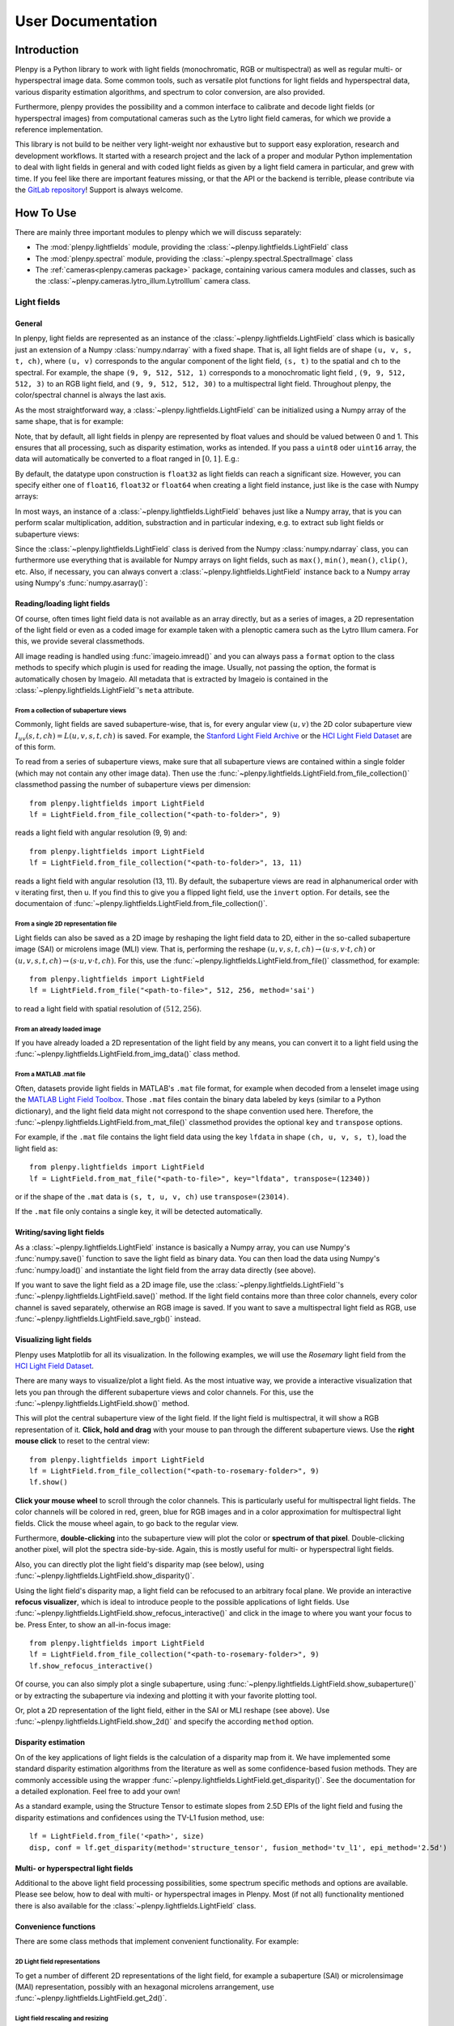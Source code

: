 ******************
User Documentation
******************

Introduction
============
Plenpy is a Python library to work with light fields (monochromatic, RGB or
multispectral) as well as regular multi- or hyperspectral image data.
Some common tools, such as versatile plot functions for light fields and
hyperspectral data, various disparity estimation algorithms, and spectrum to
color conversion, are also provided.

Furthermore, plenpy provides the possibility and a common interface
to calibrate and decode light fields (or hyperspectral images) from
computational cameras such as the Lytro light field cameras,
for which we provide a reference implementation.


This library is not build to be neither very light-weight nor exhaustive
but to support easy exploration, research and development workflows.
It started with a research project and the lack of a proper and modular Python
implementation to deal with light fields in general and with coded light fields
as given by a light field camera in particular, and grew with time.
If you feel like there are important features missing, or that the
API or the backend is terrible, please contribute via the
`GitLab repository <https://gitlab.com/iiit-public/plenpy>`_!
Support is always welcome.




How To Use
==========

There are mainly three important modules to plenpy which we will discuss separately:

* The :mod:`plenpy.lightfields` module, providing the
  :class:`~plenpy.lightfields.LightField` class

* The :mod:`plenpy.spectral` module, providing the
  :class:`~plenpy.spectral.SpectralImage` class

* The :ref:`cameras<plenpy.cameras package>`  package, containing various
  camera modules and classes, such as the
  :class:`~plenpy.cameras.lytro_illum.LytroIllum` camera class.




Light fields
------------

General
^^^^^^^

In plenpy, light fields are represented as an instance of the
:class:`~plenpy.lightfields.LightField` class which is basically
just an extension of a Numpy :class:`numpy.ndarray` with a fixed shape.
That is, all light fields are of shape ``(u, v, s, t, ch)``, where
``(u, v)`` corresponds to the angular component of the light field,
``(s, t)`` to the spatial and ``ch`` to the spectral.
For example, the shape ``(9, 9, 512, 512, 1)`` corresponds to a monochromatic light field
, ``(9, 9, 512, 512, 3)`` to an RGB light field, and ``(9, 9, 512, 512, 30)``
to a multispectral light field.
Throughout plenpy, the color/spectral channel is always the last axis.

As the most straightforward way, a :class:`~plenpy.lightfields.LightField`
can be initialized using a Numpy array of the same shape, that is for example:

.. runblock:: pycon

    >>> import plenpy.logg as lg  # ignore
    >>> lg.disable()  # ignore
    >>> import numpy as np
    >>> from plenpy.lightfields import LightField
    >>> u, v, s, t, ch = 9, 9, 512, 512, 10
    >>> tmp_array = np.random.rand(u, v, s, t, ch)
    >>> tmp_array = np.random.rand(u, v, s, t, ch).astype(np.float32)  # ignore
    >>> lf = LightField(tmp_array)
    >>> lf.shape

Note, that by default, all light fields in plenpy are represented by float
values and should be valued between 0 and 1.
This ensures that all processing, such as disparity estimation, works as intended.
If you pass a ``uint8`` oder ``uint16`` array, the data will automatically be converted
to a float ranged in :math:`[0, 1]`. E.g.:

.. runblock:: pycon

    >>> import numpy as np  # ignore
    >>> import plenpy.logg as lg  # ignore
    >>> lg.disable()  # ignore
    >>> from plenpy.lightfields import LightField  # ignore
    >>> u, v, s, t, ch = 9, 9, 512, 512, 10  # ignore
    >>> tmp_array = (255*np.random.rand(u, v, s, t, ch)).astype(np.uint8)
    >>> lf = LightField(tmp_array)
    >>> lf.dtype, lf.min(), lf.max()

By default, the datatype upon construction is ``float32`` as light fields
can reach a significant size. However, you can specify either one of
``float16``, ``float32`` or ``float64`` when creating a light field instance,
just like is the case with Numpy arrays:

.. runblock:: pycon

    >>> import numpy as np  # ignore
    >>> import plenpy.logg as lg  # ignore
    >>> lg.disable()  # ignore
    >>> from plenpy.lightfields import LightField  # ignore
    >>> u, v, s, t, ch = 9, 9, 512, 512, 10  # ignore
    >>> tmp_array = np.random.rand(u, v, s, t, ch)
    >>> lf = LightField(tmp_array, dtype=np.float64)
    >>> lf.dtype

In most ways, an instance of a :class:`~plenpy.lightfields.LightField` behaves
just like a Numpy array, that is you can perform scalar multiplication,
addition, substraction and in particular indexing, e.g. to extract sub light
fields or subaperture views:

.. runblock:: pycon

    >>> import numpy as np  # ignore
    >>> import plenpy.logg as lg  # ignore
    >>> lg.disable()  # ignore
    >>> from plenpy.lightfields import LightField  # ignore
    >>> u, v, s, t, ch = 9, 9, 512, 512, 10  # ignore
    >>> tmp_array = np.random.rand(u, v, s, t, ch)
    >>> tmp_array = np.random.rand(u, v, s, t, ch).astype(np.float32)  # ignore
    >>> lf = LightField(tmp_array)
    >>> lf_crop = lf[3:5, 2:8, 128:256, 128:256]
    >>> lf_crop.shape
    >>> central_view = lf[4, 4]
    >>> central_view.shape

Since the :class:`~plenpy.lightfields.LightField` class is derived from the
Numpy :class:`numpy.ndarray` class, you can furthermore use everything that is
available for Numpy arrays on light fields, such as ``max()``, ``min()``,
``mean()``, ``clip()``, etc. Also, if necessary, you can always convert
a :class:`~plenpy.lightfields.LightField` instance back to a Numpy array using
Numpy's :func:`numpy.asarray()`:

.. runblock:: pycon

    >>> import numpy as np  # ignore
    >>> import plenpy.logg as lg  # ignore
    >>> lg.disable()  # ignore
    >>> from plenpy.lightfields import LightField  # ignore
    >>> u, v, s, t, ch = 9, 9, 512, 512, 10  # ignore
    >>> tmp_array = np.random.rand(u, v, s, t, ch).astype(np.float32)  # ignore
    >>> lf = LightField(tmp_array)
    >>> type(lf)
    >>> lf = np.asarray(lf)
    >>> type(lf)



Reading/loading light fields
^^^^^^^^^^^^^^^^^^^^^^^^^^^^
Of course, often times light field data is not available as an array directly,
but as a series of images, a 2D representation of the light field or even
as a coded image for example taken with a plenoptic camera such as the
Lytro Illum camera. For this, we provide several classmethods.

All image reading is handled using :func:`imageio.imread()` and
you can always pass a ``format`` option to the class methods to specify which
plugin is used for reading the image.
Usually, not passing the option, the format is automatically chosen by Imageio.
All metadata that is extracted by Imageio is contained in the
:class:`~plenpy.lightfields.LightField`'s ``meta`` attribute.

From a collection of subaperture views
""""""""""""""""""""""""""""""""""""""

Commonly, light fields are saved subaperture-wise, that is, for every angular
view :math:`(u, v)` the 2D color subaperture view
:math:`I_{uv}(s, t, ch) = L(u, v, s, t, ch)` is saved.
For example, the `Stanford Light Field Archive <http://lightfield.stanford.edu>`_
or the `HCI Light Field Dataset <https://lightfield-analysis.uni-konstanz.de/>`_
are of this form.

To read from a series of subaperture views, make sure that all subaperture views
are contained within a single folder (which may not contain any other image data).
Then use the :func:`~plenpy.lightfields.LightField.from_file_collection()`
classmethod passing the number of subaperture views per dimension::

    from plenpy.lightfields import LightField
    lf = LightField.from_file_collection("<path-to-folder>", 9)

reads a light field with angular resolution (9, 9) and::

    from plenpy.lightfields import LightField
    lf = LightField.from_file_collection("<path-to-folder>", 13, 11)

reads a light field with angular resolution (13, 11).
By default, the subaperture views are read in alphanumerical order with
v iterating first, then u. If you find this to give you a flipped light field,
use the ``invert`` option. For details, see the documentaion of
:func:`~plenpy.lightfields.LightField.from_file_collection()`.

From a single 2D representation file
""""""""""""""""""""""""""""""""""""

Light fields can also be saved as a 2D image by reshaping the light field
data to 2D, either in the so-called subaperture image (SAI) or
microlens image (MLI) view. That is, performing the reshape
:math:`(u, v, s, t, ch) \to (u\cdot s, v\cdot t, ch)` or
:math:`(u, v, s, t, ch) \to (s\cdot u, v\cdot t, ch)`.
For this, use the
:func:`~plenpy.lightfields.LightField.from_file()`
classmethod, for example::

    from plenpy.lightfields import LightField
    lf = LightField.from_file("<path-to-file>", 512, 256, method='sai')

to read a light field with spatial resolution of :math:`(512, 256)`.

From an already loaded image
""""""""""""""""""""""""""""
If you have already loaded a 2D representation of the light field by any means,
you can convert it to a light field using the
:func:`~plenpy.lightfields.LightField.from_img_data()` class method.

From a MATLAB .mat file
"""""""""""""""""""""""
Often, datasets provide light fields in MATLAB's ``.mat`` file format,
for example when decoded from a lenselet image using the
`MATLAB Light Field Toolbox <https://dgd.vision/Tools/LFToolbox/>`_.
Those ``.mat`` files contain the binary data labeled by keys (similar to
a Python dictionary), and the light field data might not correspond to the
shape convention used here. Therefore, the
:func:`~plenpy.lightfields.LightField.from_mat_file()` classmethod
provides the optional ``key`` and ``transpose`` options.

For example, if the ``.mat`` file contains the light field data
using the key ``lfdata`` in shape ``(ch, u, v, s, t)``, load the light field as::

    from plenpy.lightfields import LightField
    lf = LightField.from_mat_file("<path-to-file>", key="lfdata", transpose=(12340))

or if the shape of the ``.mat`` data is ``(s, t, u, v, ch)`` use
``transpose=(23014)``.

If the ``.mat`` file only contains a single key, it will be detected
automatically.



Writing/saving light fields
^^^^^^^^^^^^^^^^^^^^^^^^^^^
As a :class:`~plenpy.lightfields.LightField` instance is basically a Numpy array,
you can use Numpy's :func:`numpy.save()` function to save the light field
as binary data. You can then load the data using Numpy's :func:`numpy.load()`
and instantiate the light field from the array data directly (see above).

If you want to save the light field as a 2D image file, use the
:class:`~plenpy.lightfields.LightField`'s
:func:`~plenpy.lightfields.LightField.save()` method. If the light field
contains more than three color channels, every color channel is saved separately,
otherwise an RGB image is saved.
If you want to save a multispectral light field as RGB, use
:func:`~plenpy.lightfields.LightField.save_rgb()` instead.

Visualizing light fields
^^^^^^^^^^^^^^^^^^^^^^^^
Plenpy uses Matplotlib for all its visualization.
In the following examples, we will use the *Rosemary* light field from
the `HCI Light Field Dataset <https://lightfield-analysis.uni-konstanz.de/>`_.

There are many ways to visualize/plot a light field. As the most intuative
way, we provide a interactive visualization that lets you pan through the
different subaperture views and color channels.
For this, use the :func:`~plenpy.lightfields.LightField.show()` method.

This will plot the central subaperture view of the light field. If the light
field is multispectral, it will show a RGB representation of it.
**Click, hold and drag** with your mouse to pan through the different subaperture
views. Use the **right mouse click** to reset to the central view::


    from plenpy.lightfields import LightField
    lf = LightField.from_file_collection("<path-to-rosemary-folder>", 9)
    lf.show()

.. image:: img/lf-pan.gif
   :align: center

**Click your mouse wheel** to scroll through the color channels.
This is particularly useful for multispectral light fields.
The color channels will be colored in red, green, blue for RGB images
and in a color approximation for multispectral light fields.
Click the mouse wheel again, to go back to the regular view.

.. image:: img/lf-color-scroll.gif
   :align: center

Furthermore, **double-clicking** into the subaperture view will plot the
color or **spectrum of that pixel**. Double-clicking another pixel, will plot
the spectra side-by-side. Again, this is mostly useful for
multi- or hyperspectral light fields.

Also, you can directly plot the light field's disparity map (see below),
using :func:`~plenpy.lightfields.LightField.show_disparity()`.

Using the light field's disparity map, a light field can be refocused to
an arbitrary focal plane. We provide an interactive **refocus visualizer**,
which is ideal to introduce people to the possible applications of light fields.
Use :func:`~plenpy.lightfields.LightField.show_refocus_interactive()`
and click in the image to where you want your focus to be.
Press Enter, to show an all-in-focus image::


    from plenpy.lightfields import LightField
    lf = LightField.from_file_collection("<path-to-rosemary-folder>", 9)
    lf.show_refocus_interactive()


.. image:: img/lf-refocus.gif
   :align: center

Of course, you can also simply plot a single subaperture, using
:func:`~plenpy.lightfields.LightField.show_subaperture()` or by extracting
the subaperture via indexing and plotting it with your favorite plotting tool.

Or, plot a 2D representation of the light field, either in the SAI or MLI
reshape (see above). Use
:func:`~plenpy.lightfields.LightField.show_2d()` and specify the according
``method`` option.

Disparity estimation
^^^^^^^^^^^^^^^^^^^^
On of the key applications of light fields is the calculation of a disparity
map from it. We have implemented some standard disparity estimation algorithms
from the literature as well as some confidence-based fusion methods.
They are commonly accessible using the wrapper
:func:`~plenpy.lightfields.LightField.get_disparity()`. See the documentation
for a detailed explonation. Feel free to add your own!

As a standard example, using the Structure Tensor to estimate slopes from
2.5D EPIs of the light field and fusing the disparity estimations and confidences
using the TV-L1 fusion method, use::

    lf = LightField.from_file('<path>', size)
    disp, conf = lf.get_disparity(method='structure_tensor', fusion_method='tv_l1', epi_method='2.5d')

.. image:: img/lf-disp.png
   :align: center

Multi- or hyperspectral light fields
^^^^^^^^^^^^^^^^^^^^^^^^^^^^^^^^^^^^
Additional to the above light field processing possibilities, some
spectrum specific methods and options are available. Please see below, how
to deal with multi- or hyperspectral images in Plenpy. Most (if not all)
functionality mentioned there is also available for the
:class:`~plenpy.lightfields.LightField` class.


Convenience functions
^^^^^^^^^^^^^^^^^^^^^
There are some class methods that implement convenient functionality.
For example:

2D Light field representations
""""""""""""""""""""""""""""""
To get a number of different 2D representations of the light field, for example
a subaperture (SAI) or microlensimage (MAI) representation,
possibly with an hexagonal microlens arrangement, use
:func:`~plenpy.lightfields.LightField.get_2d()`.


Light field rescaling and resizing
""""""""""""""""""""""""""""""""""
When spatially rescaling or spatio-angular resizing the light field, use
:func:`~plenpy.lightfields.LightField.get_rescaled()` and
:func:`~plenpy.lightfields.LightField.get_resized()`, respectively.
These implementations are a little to a lot more performant than
rescaling the full 5D array. To rescale or resize the spectral axis of the
light field, use
:func:`~plenpy.lightfields.LightField.get_decimated_spectrum()`,
:func:`~plenpy.lightfields.LightField.get_resampled_spectrum()`, or
:func:`~plenpy.utilities.core.SpectralArray.get_grey()`.


Apertures
"""""""""
Use :func:`~plenpy.lightfields.LightField.apply_aperture()` to apply
an aperture in the angular domain of the light field.


EPI and EPI volumes
"""""""""""""""""""
There Are several EPI-related methods. For example, use
:func:`~plenpy.lightfields.LightField.get_epi()`  to get a "regular"
EPI of the light field, or
:func:`~plenpy.lightfields.LightField.get_2_5d_epi()` to obtain the 2.5D EPI.
Furthermore, we provide an EPI and EPI volume generator which makes it easy to
iterate over all EPIs or EPI volumes of a light field:
:func:`~plenpy.lightfields.LightField.epi_generator()`
:func:`~plenpy.lightfields.LightField.epi_volume_generator()`


All-in-focus and refocus
""""""""""""""""""""""""
To refocus the light field or get an all-in-focus light field, use
:func:`~plenpy.lightfields.LightField.get_refocus()` and
:func:`~plenpy.lightfields.LightField.get_all_in_focus()`, respectively.


Color-coding light fields
"""""""""""""""""""""""""
To apply a color-coded or spectrally-coded mask to the light field, use
:func:`~plenpy.lightfields.LightField.get_colorcoded_copy()`.




Multi- or hyperspectral images
------------------------------

General
^^^^^^^
Just as Plenpy's :class:`~plenpy.lightfields.LightField` class,
the provided :class:`~plenpy.spectral.SpectralImage` class behaves mostly
like a Numpy array with fixed shape ``(x, y, ch)``. Here,
``(x, y)`` corresponds to the spatial resolution of the image and
``ch`` to the number of spectral channels. In the following, we refer
to both multi- and hyperspectral images simply by *spectral image* as the
number of available spectral channels is arbitrary.

An instance of :class:`~plenpy.spectral.SpectralImage` can most
easily be created using the corresponding data as a Numpy array:

.. runblock:: pycon

    >>> import plenpy.logg as lg  # ignore
    >>> lg.disable()  # ignore
    >>> import numpy as np
    >>> from plenpy.spectral import SpectralImage
    >>> x, y, ch = 128, 256, 81
    >>> tmp_array = np.random.rand(x, y, ch)
    >>> tmp_array = np.random.rand(x, y, ch).astype(np.float32)  # ignore
    >>> si = SpectralImage(tmp_array)
    >>> si.shape
    >>> si.num_channels

Note, that by default, all spectral images in plenpy are represented by float
values and should be valued between 0 and 1.
This ensures that all processing works as intended.
If you pass a ``uint8`` oder ``uint16`` array, the data will automatically be converted
to a float ranged in :math:`[0, 1]`.

By default, the datatype upon construction is ``float32`` as the image data
can reach a significant size. However, you can specify either one of
``float16``, ``float32`` or ``float64`` when creating a spectral image instance,
just like is the case with Numpy arrays:

.. runblock:: pycon

    >>> import numpy as np  # ignore
    >>> import plenpy.logg as lg  # ignore
    >>> lg.disable()  # ignore
    >>> from plenpy.spectral import SpectralImage  # ignore
    >>> x, y, ch = 128, 256, 81  # ignore
    >>> tmp_array = np.random.rand(x, y, ch)
    >>> si = SpectralImage(tmp_array, dtype=np.float64)
    >>> si.dtype

In most ways, an instance of a :class:`~plenpy.spectral.SpectralImage` behaves
just like a Numpy array, that is you can perform scalar multiplication,
addition, substraction and in particular indexing, e.g. to extract line
or pixel spectra. Note that, due to the spectral metadata, extracing
spectral subbands via indexing is discouraged. Instead,
use the provided func:`~plenpy.spectral.SpectralImage.get_subband()`
method (see below for details).

Spectral band information
^^^^^^^^^^^^^^^^^^^^^^^^^
Additional to the image data, a :class:`~plenpy.spectral.SpectralImage`
instance carries meta information that is necessary for some spectral
computation. All meta information regarding the spectrum of the image
is contained in the image's
``bandInfo`` attribute. All other meta information may be collected using
the ``meta`` attribute with an arbitrary dictionary structure.

The ``bandInfo`` attribute is an instance of the
:class:`~plenpy.utilities.core.BandInfo` class containing information on:
    * the number of spectral samples
    * the wavelength centers of each spectral channel
    * the wavelength bandwiths
    * the wavelength center's standard deviations
    * the wavelength bandwith's standard deviation
    * the wavelength unit(s)

The band information has the be either created manually, most easily
using the  :func:`~plenpy.utilities.core.BandInfo.from_equidistant()`
classmethod, or is extracted automatically when the spectral image is
being read from an appropriate image format, such as ENVI (see below).

Reading/loading spectral images
^^^^^^^^^^^^^^^^^^^^^^^^^^^^^^^

From a collection of channel images
"""""""""""""""""""""""""""""""""""

Often, spectral images are saved channel-wise, that is, every spectral channel
is saved as a monocrhomatic, 2D image.
For example, `Columbia's CAVE Dataset <http://www.cs.columbia.edu/CAVE/databases/multispectral/>`_
is provided in this form.

To read from a series of monochromatic images, make sure that they are all
contained within a single folder (which may not contain any other image data).
Then use the :func:`~plenpy.spectral.SpectralImage.from_file_collection()`
classmethod::

    from plenpy.spectral import SpectralImage
    si = SpectralImage.from_file_collection("<path-to-folder>")


The channel images are read in alphanumerical order.
For details, see the documentaion of
:func:`~plenpy.spectral.SpectralImage.from_file_collection()`.

From a spectral image file
""""""""""""""""""""""""""

Spectral images can also be stored in a 3D file format, such as ENVI,
containing the image data and spectral metadata. You can load these
spectral images using the
:func:`~plenpy.spectral.SpectralImage.from_file()` classmethod.
To specify a format explicitely, use the ``format`` option.
The read from ENVI files, including the proper initialization of the
``BandInfo`` object from the file's metadata, use ``format='envi'``.
When reading ENVI files, use the path to the binary image data, not
the ENVI header file::

    from plenpy.spectral import SpectralImage
    si = SpectralImage.from_file("<path-to-img-file>", format='envi')


Reading 3D image data may require additional libraries to be installed,
or example ENVI requires the GDAL library. In either case, Imageio should raise an
appropriate warning or error.


From a MATLAB .mat file
"""""""""""""""""""""""
Often, datasets provide spectral images in MATLAB's ``.mat`` file format.
Those ``.mat`` files contain the binary data labeled by keys (similar to
a Python dictionary), and the image data might not correspond to the
shape convention used here. Therefore, the
:func:`~plenpy.spectral.SpectralImage.from_mat_file()` classmethod
provides the optional ``key`` and ``transpose`` options.

For example, if the ``.mat`` file contains the spectral image data
using the key ``reflectance`` in shape ``(ch, x, y)``, load the image as::

    from plenpy.spectral import SpectralImage
    lf = SpectralImage.from_mat_file("<path-to-file>", key="reflectance", transpose=(120))

or if the shape of the ``.mat`` data is ``(x, y, ch)``, you do not need
to pass the ``transpose`` option.

If the ``.mat`` file only contains a single key, it will be detected
automatically.

Writing/saving spectral images
^^^^^^^^^^^^^^^^^^^^^^^^^^^^^^
As a :class:`~plenpy.spectral.SpectralImage` instance is basically a Numpy array,
you can use Numpy's :func:`numpy.save()` function to save the image
as binary data. You can then load the data using Numpy's :func:`numpy.load()`
and instantiate the spectral image from the array data directly (see above).

If you want to save the spectral image channel-wise, use the
:class:`~plenpy.spectral.SpectralImage`'s
:func:`~plenpy.spectral.SpectralImage.save()` method.

If you want to save the spectral image converted to RGB, use
:func:`~plenpy.spectral.SpectralImage.save_rgb()` instead.

Visualizing spectral images
^^^^^^^^^^^^^^^^^^^^^^^^^^^
Plenpy uses Matplotlib for all its visualization.
In the following examples, we will use the *Ballons* image from
the `Columbia's CAVE Dataset <http://www.cs.columbia.edu/CAVE/databases/multispectral/>`_.
Use the :func:`~plenpy.spectral.SpectralImage.show()` method to
show the spectral image interactively. Click the mouse wheel to show a
per-channel view and use the mouse wheel to scroll through the spectral
channels::


    si = LightField.from_file_collection('<path>')
    si.show()

.. image:: img/si-color-scroll.gif
   :align: center

Double clicking in the image will plot the spectrum the clicked pixel.
To plot spectra side-by-side, simply double click another pixel:

.. image:: img/si-color-click.gif
   :align: center

Subband extraction
^^^^^^^^^^^^^^^^^^
Since a spectral image is made up of the binary data and a
:class:`~plenpy.utilities.core.BandInfo` object containing the spectral metadata,
extracting spectral subbands via indexing is not recommended.
Instead, use the :func:`~plenpy.spectral.SpectralImage.get_subband()` method.
This will create a new :class:`~plenpy.spectral.SpectralImage` containing
the corresponding subbands with an appropriate
:class:`~plenpy.utilities.core.BandInfo` object:

.. runblock:: pycon

    >>> import plenpy.logg as lg  # ignore
    >>> lg.disable()  # ignore
    >>> import numpy as np
    >>> from plenpy.spectral import SpectralImage, BandInfo
    >>> x, y, ch = 128, 128, 81
    >>> tmp_array = np.random.rand(x, y, ch)
    >>> tmp_array = np.random.rand(x, y, ch).astype(np.float32)  # ignore
    >>> band_info = BandInfo.from_equidistant(ch, 400, 700)
    >>> si = SpectralImage(tmp_array, band_info=band_info)
    >>> si.num_channels, si.band_info.centers[0], si.band_info.centers[1]
    >>> subband = si.get_subband(31, 41)
    >>> subband.num_channels, subband.band_info.centers[0], subband.band_info.centers[1]


Spectral down- and resampling
^^^^^^^^^^^^^^^^^^^^^^^^^^^^^
To down- or resample a :class:`~plenpy.spectral.SpectralImage`,
including proper anti-aliasing, there are two methods provided.
Both perform sampling using the :mod:`scipy.signal` and are named according
to their Scipy equivalent:  :func:`~plenpy.spectral.SpectralImage.get_decimated()`
and :func:`~plenpy.spectral.SpectralImage.get_resampled()`.
Both methods return a new instance of :class:`~plenpy.spectral.SpectralImage`
with properly down- or resampled data as well as band information.
See the function documentation for details.


Spectrum to color conversion
^^^^^^^^^^^^^^^^^^^^^^^^^^^^
Color conversion is accessible through the :class:`~plenpy.spectral.SpectralImage`
class and provided by the :mod:`plenpy.utilities.colors` module.
To convert the spectral image to RGB, use the
:func:`~plenpy.spectral.SpectralImage.get_rgb()` method.
There are several color matching functions from the CIE 1931 and CIE 2006 standard
and two different illuminants available,
see :func:`~plenpy.utilities.colors.get_avail_cmfs()` and
:func:`~plenpy.utilities.colors.get_avail_illuminants()`.
Feel free to add more!

Computational cameras
---------------------
Mostly driven through the need to be able to decode light fields
from images that have been taken by microlens array-based light field cameras,
Plenpy provides an abstract interface to use and implement computational cameras
through the :mod:`plenpy.cameras` package. All specific cameras are derived
from the :class:`~plenpy.cameras.abstract_camera.AbstractCamera` baseclass
which provides a common interface for loading sensor images, calibrating
the camera, decoding the images and viewing the results. As an example,
consider a Lytro Illum light field camera:

A camera instance is always initialized using a path to a folder containing
the raw sensor images, calibration data and possibly reference data.
That is, the folder structure is always::

    <camera-folder>
                ├── Images/
                ├── Calibration/
                └── Reference/      [optional]


In case of the Lytro Illum camera, the ``Images`` folder contains
all ``.LFR`` files -- the raw sensor images, whereas the ``Calibration``
folder contains the so-called white images in the ``.RAW`` format.
After initializing the camera, you can view the available sensor images::

    from plenpy.cameras.lytro_illum import LytroIllum
    cam = LytroIllum("<path-to-cam-folder>")
    cam.list_sensor_images()

Usually, computational cameras need to be calibrated in order to decode
the raw sensor images. This is provided by the :class:`~plenpy.cameras.abstract_camera.AbstractCamera.calibrate()`
method which differs for each camera. In case of the Lytro camera, this includes
the estimation of the microlens array grid parameters and possibly a
geometric calibration of the remaining intrinsic camera parameters.
After calibration, a sensor image can be loaded (the raw images are not
loaded upon initialization to reduce memory usage) and decoded::

    from plenpy.cameras.lytro_illum import LytroIllum
    cam = LytroIllum("<path-to-cam-folder>")
    cam.calibrate()
    cam.load_sensor_image(0)
    cam.decode_sensor_image(0)
    image = cam.get_decoded_image(0)

The returned image may be a regular RGB image, a hyperspectral image
(both as instances of the :class:`~plenpy.spectral.SpectralImage` class)
or a light field, i.e. an instance of the :class:`~plenpy.lightfields.LightField`
class.

Using :class:`~plenpy.cameras.abstract_camera.AbstractCamera.show_sensor_image()`
and :class:`~plenpy.cameras.abstract_camera.AbstractCamera.show_decoded_image()`
you can view the raw and decoded image, respectively.

Have a look at our `Examples Repository <https://gitlab.com/iiit-public/plenpy-examples>`_
to see the Lytro Illum decoding in practise.

The available options and steps necessary for calibration greatly depend on the
used camera. Please refer to the corresponding function documentation.

Logging
-------
Plenpy uses Python's :mod:`logging` module to log information, warning, critical
and error messages to the standard output. All logging is handled
through the :mod:`plenpy.logg` module. Logging is enabled by default.
If you want to disable logging, simply run::

    import plenpy.logg as lg
    lg.disable()

If desired, you can change the logging level via :func:`~plenpy.logg.set_level()`.
You can obtain the logger instance via :func:`~plenpy.logg.get_logger()`
and apply logging to your own application or manipulate the logger if needed.

Examples
========
Please consult our `Examples Repository <https://gitlab.com/iiit-public/plenpy-examples>`_
to see Plenpy in action.


Implementation Details
======================

The LightField and SpectralImage classes
----------------------------------------

Both the :class:`~plenpy.lightfields.LightField` and the
:class:`~plenpy.spectral.SpectralImage` class are derived from the same base
class, :class:`~plenpy.utilities.core.SpectralArray`. This base class
provides a lot of common infrastructure that is needed for dealing with
multi- and hyperspectral data in both cases. This includes the definition
of the :class:`~plenpy.utilities.core.BandInfo` class, which is also
available from the :mod:`plenpy.lightfields` as well as the
:mod:`plenpy.spectral` module, and spectrum to RGB conversion or spectral
downsampling. All methods defined within :class:`~plenpy.utilities.core.SpectralArray`
are of course accessible for a :class:`~plenpy.lightfields.LightField` or
:class:`~plenpy.spectral.SpectralImage` instance.

Both light fields and spectral images are assumed to a a fixed shape, as
mentioned above. That is, light fields are always 5D whereas
spectral images are always 3D.
Note however that, for performance reasons, when indexing a light field
or spectral image, the resulting shape is not explicitely checked.
For example, given a light field and extracing a subaperture view
yields again an object of type light field, but with only 3 dimensions.
Hence, light field processing methods such as disparity estimation
will fail for this particular light field instance:

.. runblock:: pycon

    >>> import plenpy.logg as lg  # ignore
    >>> lg.disable()  # ignore
    >>> import numpy as np
    >>> from plenpy.lightfields import LightField
    >>> u, v, s, t, ch = 9, 9, 512, 512, 3
    >>> tmp_array = np.random.rand(u, v, s, t, ch)
    >>> tmp_array = np.random.rand(u, v, s, t, ch).astype(np.float32)  # ignore
    >>> lf = LightField(tmp_array)
    >>> type(lf), lf.ndim
    >>> sub = lf[4, 4]
    >>> type(sub), sub.ndim

Please be aware of this limitation. Sometimes, it may be a good idea
to explicitly convert back to a Numpy array:

.. runblock:: pycon

    >>> import plenpy.logg as lg  # ignore
    >>> lg.disable()  # ignore
    >>> import numpy as np
    >>> from plenpy.lightfields import LightField  # ignore
    >>> u, v, s, t, ch = 9, 9, 512, 512, 3  # ignore
    >>> tmp_array = np.random.rand(u, v, s, t, ch).astype(np.float32)  # ignore
    >>> lf = LightField(tmp_array)
    >>> sub = np.asarray(lf[4, 4])
    >>> type(sub)